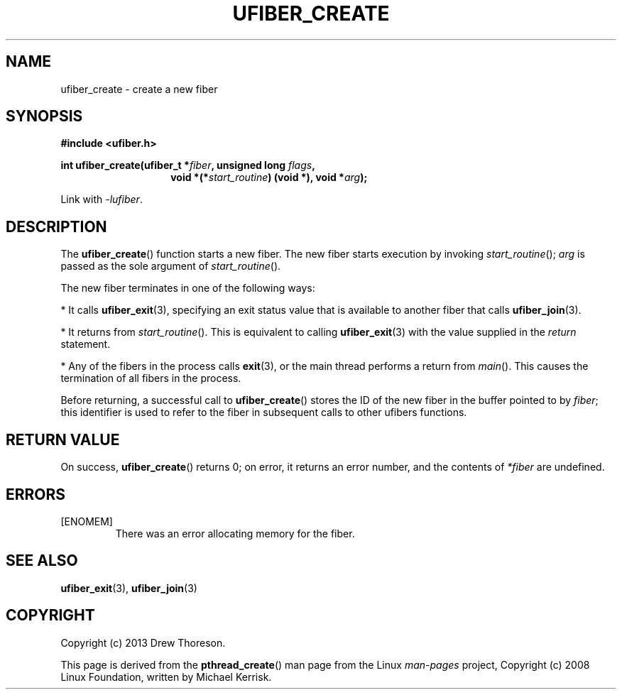 .\" Copyright (c) 2013 Drew Thoreson
.\"
.\" Copyright (c) 2008 Linux Foundation, written by Michael Kerrisk
.\"     <mtk.manpages@gmail.com>
.\"
.\" %%%LICENSE_START(VERBATIM)
.\" Permission is granted to make and distribute verbatim copies of this
.\" manual provided the copyright notice and this permission notice are
.\" preserved on all copies.
.\"
.\" Permission is granted to copy and distribute modified versions of this
.\" manual under the conditions for verbatim copying, provided that the
.\" entire resulting derived work is distributed under the terms of a
.\" permission notice identical to this one.
.\"
.\" This manual page may be incorrect or out-of-date.  The author(s) assume
.\" no responsibility for errors or omissions, or for damages resulting from
.\" the use of the information contained herein.  The author(s) may not
.\" have taken the same level of care in the production of this manual,
.\" which is licensed free of charge, as they might when working
.\" professionally.
.\"
.\" Formatted or processed versions of this manual, if unaccompanied by
.\" the source, must acknowledge the copyright and authors of this work.
.\" %%%LICENSE_END
.\"
.TH UFIBER_CREATE 3 27/12/2013 Linux "ufibers Manual"
.nh
.ad l
.SH NAME
ufiber_create \- create a new fiber
.SH SYNOPSIS
\fB#include <ufiber.h>\fR

\fBint ufiber_create(ufiber_t *\fR\fIfiber\fR\fB, unsigned long \fR\fIflags\fR\fB,
.RS
.RS
void *(*\fR\fIstart_routine\fR\fB) (void *), void *\fR\fIarg\fR\fB);\fR
.RE
.RE

Link with \fI\-lufiber\fR.
.SH DESCRIPTION
The \fBufiber_create\fR() function starts a new fiber.  The new fiber starts
execution by invoking \fIstart_routine\fR(); \fIarg\fR is passed as the sole
argument of \fIstart_routine\fR().

The new fiber terminates in one of the following ways:

* It calls \fBufiber_exit\fR(3), specifying an exit status value that is
available to another fiber that calls \fBufiber_join\fR(3).

* It returns from \fIstart_routine\fR().  This is equivalent to calling
\fBufiber_exit\fR(3) with the value supplied in the \fIreturn\fR statement.

* Any of the fibers in the process calls \fBexit\fR(3), or the main thread
performs a return from \fImain\fR().  This causes the termination of all fibers
in the process.

Before returning, a successful call to \fBufiber_create\fR() stores the ID of
the new fiber in the buffer pointed to by \fIfiber\fR; this identifier is used
to refer to the fiber in subsequent calls to other ufibers functions.
.SH RETURN VALUE
On success, \fBufiber_create\fR() returns 0; on error, it returns an error
number, and the contents of \fI*fiber\fR are undefined.
.SH ERRORS
[ENOMEM]
.RS
There was an error allocating memory for the fiber.
.RE
.SH SEE ALSO
\fBufiber_exit\fR(3), \fBufiber_join\fR(3)
.SH COPYRIGHT
Copyright (c) 2013 Drew Thoreson.

This page is derived from the \fBpthread_create\fR() man page from the Linux
\fIman\-pages\fR project, Copyright (c) 2008 Linux Foundation, written by
Michael Kerrisk.
